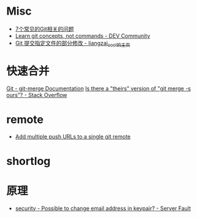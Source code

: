 * Misc
  + [[https://www.infoq.cn/article/MOtXJJOF_zwDuiBur5Wb][7个常见的Git相关的问题]]
  + [[https://dev.to/unseenwizzard/learn-git-concepts-not-commands-4gjc][Learn git concepts, not commands - DEV Community]]
  + [[http://xueliang.org/article/detail/20180223141445088][Git 提交指定文件的部分修改 - liangzai_cool的主页]]

* 快速合并
  [[https://git-scm.com/docs/git-merge][Git - git-merge Documentation]]
  [[https://stackoverflow.com/questions/173919/is-there-a-theirs-version-of-git-merge-s-ours][Is there a "theirs" version of "git merge -s ours"? - Stack Overflow]]

* remote
  + [[https://gist.github.com/bjmiller121/f93cd974ff709d2b968f][Add multiple push URLs to a single git remote]]

* shortlog
* 原理
  + [[https://serverfault.com/questions/309171/possible-to-change-email-address-in-keypair][security - Possible to change email address in keypair? - Server Fault]]

